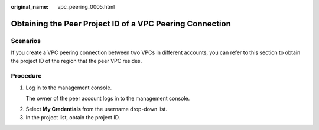 :original_name: vpc_peering_0005.html

.. _vpc_peering_0005:

Obtaining the Peer Project ID of a VPC Peering Connection
=========================================================

Scenarios
---------

If you create a VPC peering connection between two VPCs in different accounts, you can refer to this section to obtain the project ID of the region that the peer VPC resides.

Procedure
---------

#. Log in to the management console.

   The owner of the peer account logs in to the management console.

2. Select **My Credentials** from the username drop-down list.
3. In the project list, obtain the project ID.
